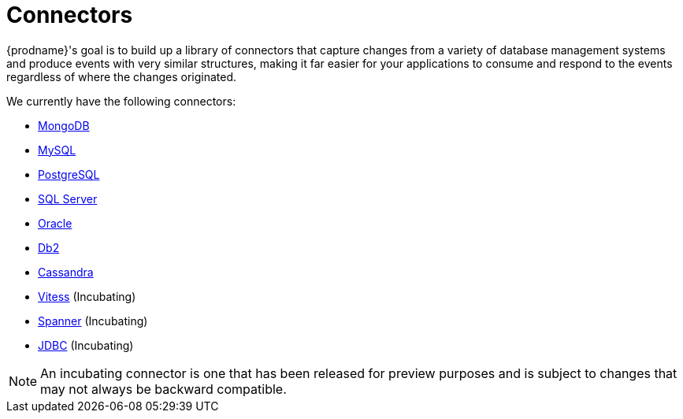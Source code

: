 = Connectors

{prodname}'s goal is to build up a library of connectors that capture changes from a variety of database management systems and produce events with very similar structures, making it far easier for your applications to consume and respond to the events regardless of where the changes originated.

We currently have the following connectors:

* xref:connectors/mongodb.adoc[MongoDB]
* xref:connectors/mysql.adoc[MySQL]
* xref:connectors/postgresql.adoc[PostgreSQL]
* xref:connectors/sqlserver.adoc[SQL Server]
* xref:connectors/oracle.adoc[Oracle]
* xref:connectors/db2.adoc[Db2]
* xref:connectors/cassandra.adoc[Cassandra]
* xref:connectors/vitess.adoc[Vitess] (Incubating)
* xref:connectors/spanner.adoc[Spanner] (Incubating)
* xref:connectors/jdbc.adoc[JDBC] (Incubating)

[NOTE]
====
An incubating connector is one that has been released for preview purposes and is subject to changes that may not always be backward compatible.
====
